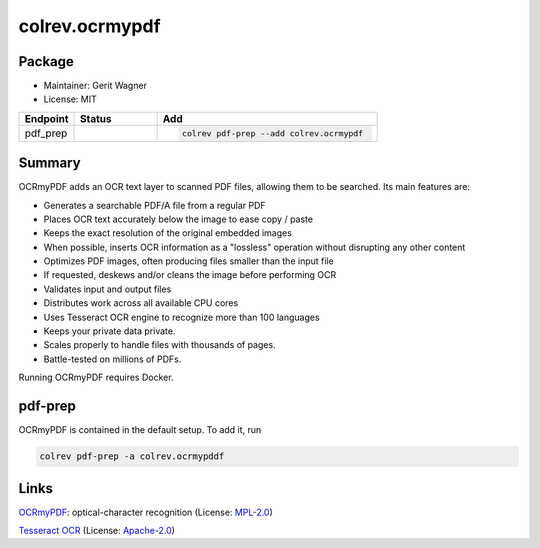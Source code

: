colrev.ocrmypdf
===============

Package
--------------------

- Maintainer: Gerit Wagner
- License: MIT

.. |EXPERIMENTAL| image:: https://img.shields.io/badge/status-experimental-blue
   :height: 14pt
   :target: https://colrev.readthedocs.io/en/latest/dev_docs/dev_status.html
.. |MATURING| image:: https://img.shields.io/badge/status-maturing-yellowgreen
   :height: 14pt
   :target: https://colrev.readthedocs.io/en/latest/dev_docs/dev_status.html
.. |STABLE| image:: https://img.shields.io/badge/status-stable-brightgreen
   :height: 14pt
   :target: https://colrev.readthedocs.io/en/latest/dev_docs/dev_status.html
.. list-table::
   :header-rows: 1
   :widths: 20 30 80

   * - Endpoint
     - Status
     - Add
   * - pdf_prep
     - |MATURING|
     - .. code-block::


         colrev pdf-prep --add colrev.ocrmypdf


Summary
-------

OCRmyPDF adds an OCR text layer to scanned PDF files, allowing them to be searched. Its main features are:


* Generates a searchable PDF/A file from a regular PDF
* Places OCR text accurately below the image to ease copy / paste
* Keeps the exact resolution of the original embedded images
* When possible, inserts OCR information as a "lossless" operation without disrupting any other content
* Optimizes PDF images, often producing files smaller than the input file
* If requested, deskews and/or cleans the image before performing OCR
* Validates input and output files
* Distributes work across all available CPU cores
* Uses Tesseract OCR engine to recognize more than 100 languages
* Keeps your private data private.
* Scales properly to handle files with thousands of pages.
* Battle-tested on millions of PDFs.

Running OCRmyPDF requires Docker.

pdf-prep
--------

OCRmyPDF is contained in the default setup. To add it, run

.. code-block::

   colrev pdf-prep -a colrev.ocrmypddf

Links
-----


.. image:: https://img.shields.io/github/commit-activity/y/ocrmypdf/OCRmyPDF?color=green&style=plastic
   :target: https://img.shields.io/github/commit-activity/y/ocrmypdf/OCRmyPDF?color=green&style=plastic
   :alt: ocrmypdfactivity


`OCRmyPDF <https://github.com/ocrmypdf/OCRmyPDF>`_\ : optical-character recognition (License: `MPL-2.0 <https://github.com/ocrmypdf/OCRmyPDF/blob/main/LICENSE>`_\ )


.. image:: https://img.shields.io/github/commit-activity/y/tesseract-ocr/tesseract?color=green&style=plastic
   :target: https://img.shields.io/github/commit-activity/y/tesseract-ocr/tesseract?color=green&style=plastic
   :alt: tesseractactivity


`Tesseract OCR <https://github.com/tesseract-ocr/tesseract>`_ (License: `Apache-2.0 <https://github.com/tesseract-ocr/tesseract/blob/main/LICENSE>`_\ )
